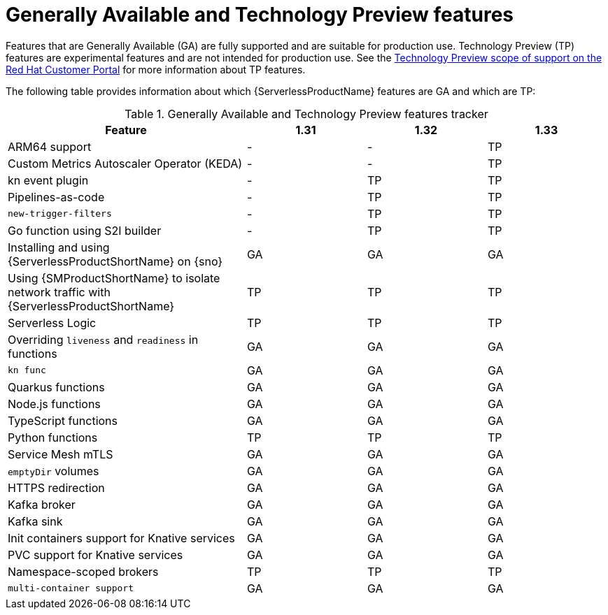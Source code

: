 // Module included in the following assemblies:
//
// * about/serverless-release-notes.adoc

:_content-type: REFERENCE
[id="serverless-tech-preview-features_{context}"]
= Generally Available and Technology Preview features

Features that are Generally Available (GA) are fully supported and are suitable for production use. Technology Preview (TP) features are experimental features and are not intended for production use. See the link:https://access.redhat.com/support/offerings/techpreview[Technology Preview scope of support on the Red Hat Customer Portal] for more information about TP features.

The following table provides information about which {ServerlessProductName} features are GA and which are TP:

.Generally Available and Technology Preview features tracker
[cols="2,1,1,1",options="header"]
|====
|Feature |1.31|1.32|1.33

|ARM64 support
|-
|-
|TP

|Custom Metrics Autoscaler Operator (KEDA)
|-
|-
|TP

|kn event plugin
|-
|TP
|TP

|Pipelines-as-code
|-
|TP
|TP

|`new-trigger-filters`
|-
|TP
|TP

|Go function using S2I builder
|-
|TP
|TP

|Installing and using {ServerlessProductShortName} on {sno}
|GA
|GA
|GA

|Using {SMProductShortName} to isolate network traffic with {ServerlessProductShortName}
|TP
|TP
|TP

|Serverless Logic
|TP
|TP
|TP

|Overriding `liveness` and `readiness` in functions
|GA
|GA
|GA

|`kn func`
|GA
|GA
|GA

|Quarkus functions
|GA
|GA
|GA

|Node.js functions
|GA
|GA
|GA

|TypeScript functions
|GA
|GA
|GA

|Python functions
|TP
|TP
|TP

|Service Mesh mTLS
|GA
|GA
|GA

|`emptyDir` volumes
|GA
|GA
|GA

|HTTPS redirection
|GA
|GA
|GA

|Kafka broker
|GA
|GA
|GA

|Kafka sink
|GA
|GA
|GA

|Init containers support for Knative services
|GA
|GA
|GA

|PVC support for Knative services
|GA
|GA
|GA

|Namespace-scoped brokers
|TP
|TP
|TP

|`multi-container support`
|GA
|GA
|GA

|====

